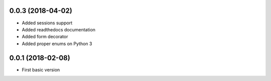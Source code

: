 .. :changelog:

0.0.3 (2018-04-02)
++++++++++++++++++

* Added sessions support
* Added readthedocs documentation
* Added form decorator
* Added proper enums on Python 3

0.0.1 (2018-02-08)
++++++++++++++++++

* First basic version
